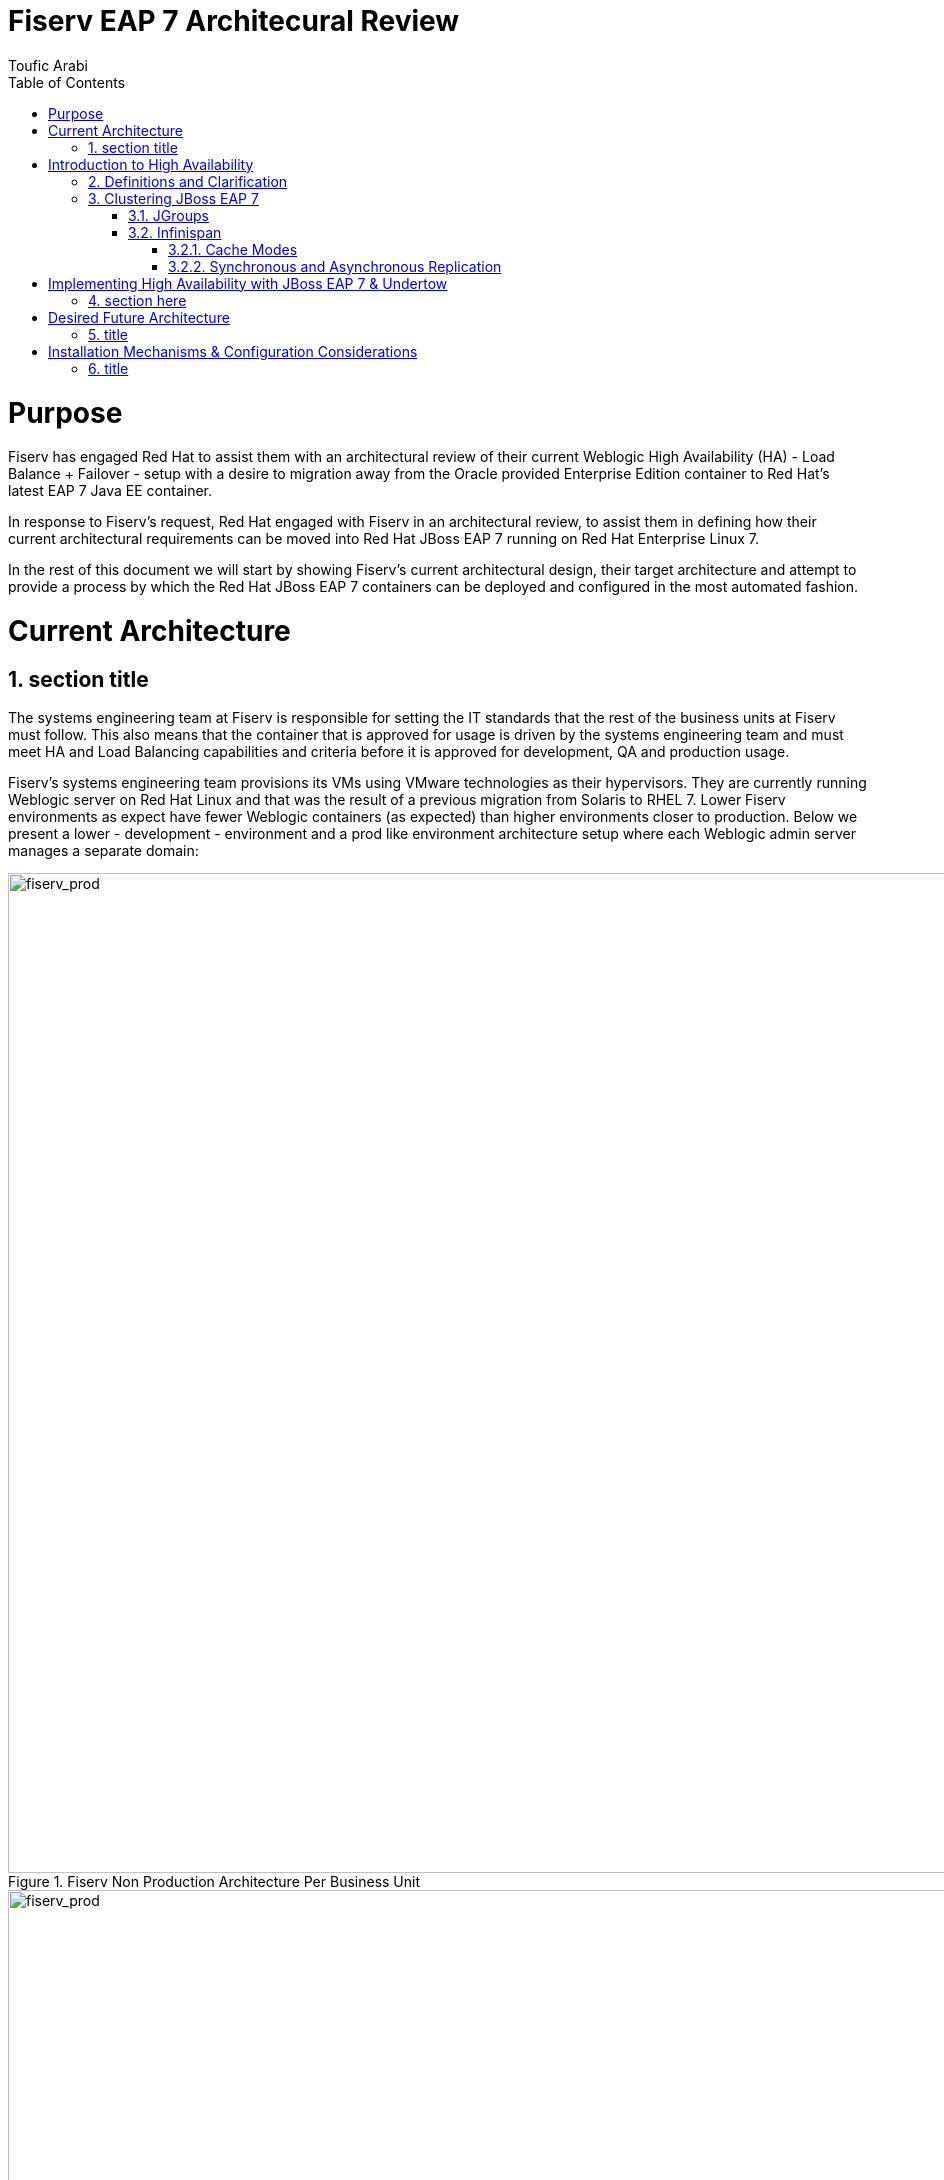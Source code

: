 = {subject}
:subject: Fiserv EAP 7 Architecural Review
:description: Fiserv Infrastructure Migration From Weblogic to Red Hat JBoss EAP 7
:doctype: book
:author: Toufic Arabi
:confidentiality: Confidential
:customer:  Fiserv
:listing-caption: Listing
:toc:
:toclevels: 6A
:sectnums:
:chapter-label:
:icons: font
ifdef::backend-pdf[]
:pdf-page-size: A4
:title-page-background-image: image:../images/header.jpeg[pdfwidth=8.0in,align=center]
:pygments-style: tango
:source-highlighter: coderay
endif::[]

= Purpose

Fiserv has engaged Red Hat to assist them with an architectural review of their current Weblogic High Availability (HA) - Load Balance + Failover -
setup with a desire to migration away from the Oracle provided Enterprise Edition container to Red Hat's latest EAP 7 Java EE container.

In response to Fiserv's request, Red Hat engaged with Fiserv in an architectural review, to assist them in defining how their current
architectural requirements can be moved into Red Hat JBoss EAP 7 running on Red Hat Enterprise Linux 7.

In the rest of this document we will start by showing Fiserv's current architectural design, their target architecture and attempt to
provide a process by which the Red Hat JBoss EAP 7 containers can be deployed and configured in the most automated fashion.

= Current Architecture

== section title
The systems engineering team at Fiserv is responsible for setting the IT standards that the rest of the business units at Fiserv must follow. This also means
that the container that is approved for usage is driven by the systems engineering team and must meet HA and Load Balancing capabilities and criteria before it is
approved for development, QA and production usage.

Fiserv's systems engineering team provisions its VMs using VMware technologies as their hypervisors. They are currently running Weblogic server on Red Hat Linux and that
was the result of a previous migration from Solaris to RHEL 7. Lower Fiserv environments as expect have fewer Weblogic containers (as expected) than higher environments
closer to production. Below we present a lower - development - environment and a prod like environment architecture setup where each Weblogic admin server manages a separate
domain:

[[img-plcc-soap]]
.Fiserv Non Production Architecture Per Business Unit
image::../images/fiserv_non_prod.png[fiserv_prod,1000,1000,align="center"]

[[img-plcc-soap]]
.Fiserv Production Architecture Per Business Unit
image::../images/fiserv_prod.png[fiserv_prod,1000,1000,align="center"]

= Introduction to High Availability

== Definitions and Clarification

The words "High Availability", "Failover", and "clustering" are being used interchangeably nowadays and that causes architectural conversations to be mislead. It is important that we define
what these terms means and provide a proper context on what they offer when using them for a Java EE application and with regards to the JBoss EAP container.

JBoss EAP provides the following high availability services to guarantee the availability of deployed Java EE applications.

. *Load balancing* : This allows a service to handle a large number of requests by spreading the workload across multiple servers. A client can have timely responses from the service even in the event of a high volume of requests.
. *Failover* : This allows a client to have uninterrupted access to a service even in the event of hardware or network failures. If the service fails, another cluster member takes over the client’s requests so that it can continue processing.
Clustering is a term that encompasses all of these capabilities. Members of a cluster can be configured to share workloads (load balancing) and pick up client processing in the event of a failure of another cluster member (failover).

JBoss EAP supports high availability at several different levels using various components. Some of those components of the runtime and your applications that can be made highly-available are:

. Instances of the application server Web applications, when used in conjunction with the internal JBoss Web Server, Apache HTTP Server, Microsoft IIS, or Oracle iPlanet Web Server.
. Stateful and stateless session Enterprise JavaBeans (EJBs) Single sign-on (SSO) mechanisms
. HTTP sessions
. JMS services and message-driven beans (MDBs)
. Singleton MSC services
. Singleton deployments

== Clustering JBoss EAP 7

*Clustering* is made available to JBoss EAP by the JGroups, Infinispan, and mod_cluster subsystems. The ha and full-ha profiles have these systems enabled. In JBoss EAP, these services start up and shut down on demand,
but they will only start up if an application configured as distributable is deployed on the servers. Clustering is the act of grouping servers together to act as a single entity. We have to be clear and understand
that clustering servers is not really failover, and its defnitely not load balancing. The act of using a single group of servers to achieve load balancing, failover and redundancy is clusteing, giving us then a Highly Available architecture.

=== JGroups

JGroups is a toolkit for reliable messaging and can be used to create clusters whose nodes can send messages to each other.
The JGroups subsystem provides group communication support for high availability services in JBoss EAP. It allows you to configure named channels and protocol stacks as well as view runtime statistics for channels. The JGroups subsystem is
available when using a configuration that provides high availability capabilities, such as the ha or full-ha profile in a managed domain, or the standalone-ha.xml or standalone-full-ha.xml configuration file for a standalone server.
JBoss EAP is preconfigured with two JGroups stacks:

. udp

The nodes in the cluster use User Datagram Protocol (UDP) multicasting to communicate with each other. This is the default stack.

. tcp

The nodes in the cluster use Transmission Control Protocol (TCP) to communicate with each other. Although TCP tends to be slower than UDP, there are use cases for it, for example, when UDP is not available in a certain environment.
You can use the preconfigured stacks or define your own to suit your system’s specific requirements.

=== Infinispan

Infinispan is a Java data grid platform that provides a JSR-107-compatible cache interface for managing cached data.
The Infinispan subsystem provides caching support for JBoss EAP. It allows you to configure and view runtime metrics for named cache containers and caches.
When using a configuration that provides high availability capabilities, such as the ha or full-ha profile in a managed domain, or the standalone-ha.xml or standalone-full-ha.xml configuration file for a standalone server,
the Infinispan subsystem provides caching, state replication, and state distribution support. In non-high-availability configurations, the Infinispan subsystem provides local caching support.

IMPORTANT: Infinispan is delivered as a private module in JBoss EAP to provide the caching capabilities of JBoss EAP. Infinispan is not supported for direct use by applications.

Clustering can be configured in two different ways in JBoss EAP using Infinispan. The best method for your application will depend on your requirements. There is a trade-off between availability, consistency, reliability and scalability
with each mode. Before choosing a clustering mode, you must identify what are the most important features of your network for you, and balance those

==== Cache Modes

*Replicated*

Replicated mode automatically detects and adds new instances on the cluster. Changes made to these instances will be replicated to all nodes on the cluster. Replicated mode typically works best in small clusters because of the amount of information that has to be replicated over the network.
Infinispan can be configured to use UDP multicast, which alleviates network traffic congestion to a degree.

*Distributed*

Distributed mode allows Infinispan to scale the cluster linearly. Distributed mode uses a consistent hash algorithm to determine where in a cluster a new node should be placed. The number of copies (owners) of information to be kept is configurable.
There is a trade-off between the number of copies kept, durability of the data, and performance.

The more copies that are kept, the more impact on performance,
but the less likely you are to lose data in a server failure. The hash algorithm also works to reduce network traffic by locating entries without multicasting or storing metadata.

You should consider using distributed mode as a caching strategy when the cluster size exceeds 6-8 nodes. With distributed mode, data is distributed to only a subset of nodes within the cluster, as opposed to all nodes.

==== Synchronous and Asynchronous Replication

Replication can be performed either in synchronous or asynchronous mode, and the mode chosen depends on your requirements and your application.

*Synchronous replication*

With synchronous replication, the thread that handles the user request is blocked until replication has been successful. When the replication is successful, a response is sent back to the client, and only then is the thread is released.
Synchronous replication has an impact on network traffic because it requires a response from each node in the cluster. It has the advantage, however, of ensuring that all modifications have been made to all nodes in the cluster.


*Asynchronous replication*

With asynchronous replication, Infinispan uses a thread pool to carry out replication in the background. The sender does not wait for replies from other nodes in the cluster. However, cache reads for the same session will block until the previous replication completes so that stale data is not read. Replication is triggered either on a time basis or by queue size. Failed replication attempts are written to a log, not notified in real time.

= Implementing High Availability with JBoss EAP 7 & Undertow

== section here
1. load balancing with undertow

 . undertow as a dynamic load balancer
 using default u get static LB, and using HA u get dynamic with mod cluster
doing dynamic is better: https://www.quora.com/What-is-the-difference-between-static-balancing-and-dynamic-balancing

the filters have to be created on the undertow subsystem in the load balancer container

the multicast is done on both the LB and the app containers in mod cluster subsystem
and u configure the shared key on both the lb and the app server

 . undertow remains a part of the domain

. clustering with jgroups and infinispan
   .. basic cluster with UDP , can switch to TCP with --> put link here
   .. clustering EJBs: https://access.redhat.com/solutions/136963
   .. clustering messaging subsystem, data rep vs shared store: http://www.mastertheboss.com/jboss-server/jboss-jms/jms-clustering-in-wildfly-and-jboss-eap
   .. http session replication - </distributable> --> https://access.redhat.com/solutions/24898

   https://access.redhat.com/sites/default/files/attachments/eap7_1.pdf

. Failover of the domain controller: https://access.redhat.com/solutions/1247783

= Desired Future Architecture

== title

= Installation Mechanisms & Configuration Considerations

== title
